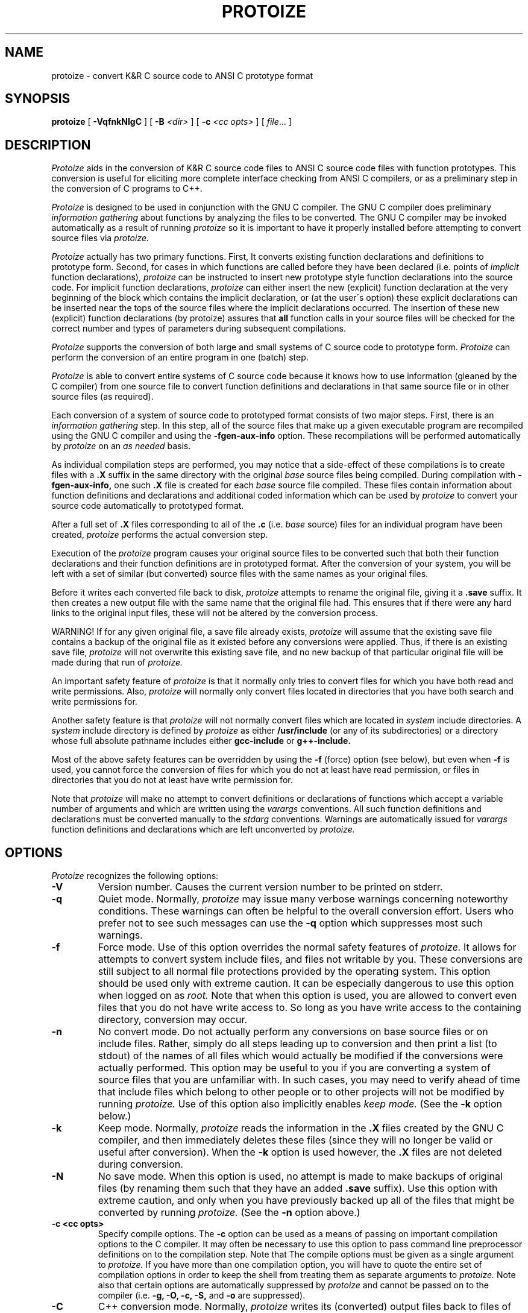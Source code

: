 .\"     Man page file for the protoize program.
.\"     This is badly out of date, especially concerning
.\"     the way of deciding which files to convert.
.\"     Really all this information should be updated and put in gcc.texinfo.
.\"  
.\"     Written by Ron Guilmette (rfg@mcc.com).
.\"  
.\"     Copyright (C) 1989, 1990 Free Software Foundation, Inc.
.\"  
.\"  This file is part of GNU CC.
.\"  
.\"  GNU CC is free software; you can redistribute it and/or modify
.\"  it under the terms of the GNU General Public License as published by
.\"  the Free Software Foundation; either version 1, or (at your option)
.\"  any later version.
.\"  
.\"  GNU CC is distributed in the hope that it will be useful,
.\"  but WITHOUT ANY WARRANTY; without even the implied warranty of
.\"  MERCHANTABILITY or FITNESS FOR A PARTICULAR PURPOSE.  See the
.\"  GNU General Public License for more details.
.\"  
.\"  You should have received a copy of the GNU General Public License
.\"  along with GNU CC; see the file COPYING.  If not, write to
.\"  the Free Software Foundation, 675 Mass Ave, Cambridge, MA 02139, USA.
.\"
.TH PROTOIZE 1 "21 January 1990" ""
.SH NAME
protoize \- convert K&R C source code to ANSI C prototype format
.SH SYNOPSIS
.B protoize
[
.B -VqfnkNlgC
] [
.B -B
.I <dir>
] [
.B -c
.I <cc opts>
] [
.I file\c
\&... ]
.SH DESCRIPTION
.fi
.ad b
.I Protoize
aids in the conversion of 
K&R C source code files to ANSI C source code files with function prototypes.
This conversion is useful for eliciting more complete
interface checking from ANSI C compilers, or as
a preliminary step in the conversion of C programs to C++.
.PP
.I Protoize
is designed to be used in conjunction
with the GNU C compiler.  The GNU C compiler does preliminary
.I "information gathering"
about functions by analyzing the files to be converted.
The GNU C compiler may be invoked automatically as a result of
running
.I protoize
so it is important to have it properly installed before attempting
to convert source files via
.I protoize.
.PP
.I Protoize
actually has two primary functions.  First, It converts
existing function declarations and definitions
to prototype form.
Second, for cases in which functions
are called before they have been declared
(i.e. points of
.I implicit
function declarations),
.I protoize
can be instructed to
insert new prototype style function declarations
into the source code.
For implicit function declarations,
.I protoize
can either
insert the new (explicit) function declaration
at the very beginning of the block which contains
the implicit declaration, or (at the user\'s option)
these explicit declarations can be inserted near the tops of the
source files where the implicit declarations occurred.
The insertion of these new (explicit) function
declarations (by protoize) assures that
.B all
function calls in your source files will be 
checked for the correct
number and types of parameters
during subsequent compilations.
.PP
.I Protoize
supports the conversion of both large and small systems of C source
code to
prototype
form.
.I Protoize
can perform the conversion of an
entire program in one (batch) step.
.PP
.I Protoize
is able to convert entire systems of C source code because
it knows how to use information (gleaned by the C compiler) from one
source file to convert
function definitions and declarations in that same source file or in
other source files (as required).
.PP
Each conversion of a system of source code to
prototyped
format consists of two major steps.  First, there is an
.I "information gathering"
step.  In this step,
all of the source files that make up a given
executable program are recompiled using the GNU C compiler and using the
.B -fgen-aux-info
option.
These recompilations will be performed automatically by
.I protoize
on an
.I as needed
basis.
.PP
As individual compilation steps are performed, you may notice
that a side-effect of these compilations is to create files with a
.B .X
suffix in the same directory with the original
.I base
source files being compiled.
During compilation with
.B -fgen-aux-info,
one such
.B .X
file is created for
each
.I base
source file compiled.  These files contain
information about function definitions and declarations and
additional coded information which can be used by
.I protoize
to convert your source code
automatically to
prototyped
format.
.PP
After a full set of
.B .X
files corresponding to all of the
.B .c
(i.e.
.I base
source) files for an individual
program
have been created,
.I protoize
performs the actual conversion step.
.PP
Execution of the
.I protoize
program causes your original source files to be converted such that both
their function declarations and their function definitions are in
prototyped
format.
After the conversion of your system, you will be
left with a set of similar (but converted) source files
with the same names as your original files.
.PP
Before it writes each converted file back to disk,
.I protoize
attempts to rename the original file, giving it a
.B .save
suffix.
It then creates a new output file
with the same name that the original file had.
This ensures that if there were any hard links to the original
input files, these will not be altered by the conversion process.
.PP
WARNING!  If for any given original file, a save file already exists,
.I protoize
will assume that the existing save file contains a backup of the
original file as it existed before any conversions were applied.
Thus, if there is an existing save file,
.I protoize
will not overwrite this existing save file, and no new backup of
that particular original file will be made during that run of
.I protoize.
.PP
An important safety feature of
.I protoize
is that it normally only tries to convert files for which you have both
read and write permissions.  Also,
.I protoize
will normally only convert files located in directories that you
have both search and write permissions for.
.PP
Another safety feature is that
.I protoize
will not normally convert files which
are located in
.I system
include directories.
A
.I system
include directory is defined by
.I protoize
as either
.B /usr/include
(or any of its subdirectories)
or a directory whose full absolute pathname includes
either
.B gcc-include
or
.B g++-include.
.PP
Most of the above safety features can be overridden by using the
.B \-f
(force) option (see below),
but even when
.B \-f
is used, you cannot force the conversion of files for which you
do not at least have read permission, or files in directories that you do not
at least have write permission for.
.PP
Note that
.I protoize
will make no attempt to convert definitions
or declarations
of functions which accept a variable number of arguments
and which are written using the
.I varargs
conventions.
All such function definitions
and declarations
must be converted manually to the
.I stdarg
conventions.
Warnings are automatically issued for
.I varargs
function definitions
and declarations
which are left unconverted by
.I protoize.
.SH OPTIONS
.I Protoize
recognizes the following options:
.TP
.B \-V
Version number.  Causes the current version number to be
printed on stderr.
.TP
.B \-q
Quiet mode.
Normally,
.I protoize
may issue many verbose warnings concerning noteworthy conditions.
These warnings can often be helpful to the overall conversion effort.
Users who prefer not to see such messages can use the
.B \-q
option which suppresses most such warnings.
.TP
.B \-f
Force mode.
Use of this option overrides the normal safety
features of
.I protoize.
It allows for attempts to convert system include files,
and files not writable by you.
These conversions are still subject to all normal
file protections provided by the operating system.
This option should be used only with extreme caution.
It can be especially dangerous to use this option when logged on as
.I root.
Note that when this option is used, you are allowed to convert even files
that you do not have write access to.  So long as you have write access
to the containing directory, conversion may occur.
.TP
.B \-n
No convert mode.  Do not actually perform any conversions on base source files
or on include files.  Rather, simply do all steps leading up to conversion
and then print a list (to stdout) of the names of all files which would
actually be modified if the conversions were actually performed.  This option
may be useful to you if you are converting a system of source files
that you are unfamiliar with.  In such cases, you may need to verify
ahead of time that include files which belong to other people or to
other projects will not be modified by running
.I protoize.
Use of this option also implicitly enables
.I keep mode.
(See the
.B \-k
option below.)
.TP
.B \-k
Keep mode.  Normally,
.I protoize
reads the information in the
.B .X
files created by the GNU C compiler, and then
immediately deletes these files (since they will no longer be
valid or useful after conversion).  When the
.B \-k
option is used however, the
.B .X
files are not deleted during conversion.
.TP
.B -N
No save mode.  When this option is used, no attempt is made to
make backups of original files (by renaming them such that they have
an added
.B .save
suffix).
Use this option with extreme caution, and
only when you have previously backed up
all of the files that might be converted
by running
.I protoize.
(See the
.B -n
option above.)
.TP
.B \-c <cc opts>
Specify compile options.  The
.B \-c
option can be used as a means of passing on important compilation
options to the C compiler.  It may often be necessary to use this option
to pass command line preprocessor definitions on to the compilation step.
Note that The compile options must be given as a single argument to
.I protoize.
If you have more than one
compilation option, you will have to quote the entire set of
compilation options in order to keep the shell from treating
them as separate arguments to
.I protoize.
Note also that certain options are automatically suppressed by
.I protoize
and cannot be passed on to the compiler (i.e.
.B "-g, -O, -c, -S,"
and
.B "-o"
are suppressed).
.TP
.B \-C
C++ conversion mode.
Normally,
.I protoize
writes its (converted) output files back to files of the same names
as the original (unconverted) input files.
In C++ conversion mode,
after each output file is written,
a check is made to see if the given output file has a
.B .c
suffix.  If it does, then the given file is renamed, and its suffix
is changed to
.B .C.
This makes the output file
acceptable as a C++ input file for either the GNU C++ compiler or
for the Cfront translator.
.TP
.B \-l
Add explicit local declarations.  This option causes
.I protoize
to insert
explicit declarations for functions that were only implicitly declared
in the original source code.  When the
.B \-l
option is used, lists of additional new
explicit function declarations are inserted near the
starts of blocks where explicit function declarations took place.
(See also the
.B \-g
option below.)
.TP
.B \-g
Add explicit global declarations.  This option causes
.I protoize
to insert
explicit declarations for functions that were only implicitly declared
in your original source code.  When the
.B \-g
option is used, a list of additional new
explicit function declarations is inserted just before the
first function definition in each individual source file that previously
contained implicit declarations.
(See also the
.B \-l
option above.)
.TP
.B \-B <dir>
Alternate library directory option.  Use this option to specify that
.I protoize
should attempt to find the file
.B SYSCALLS.c.X
in the alternate directory indicated in the option.
.SH EXAMPLES
Assume that you have
a directory with
all of the files for your system in it.  Also
assume that your system consists of two
executable programs, one built from the files
.B s1.c, s2.c,
and
.B s3.c,
and the other built from the files
.B s4.c
and
.B s5.c.
Finally, assume that these source files share some common include files.
.PP
In order to properly convert such a system of programs, you
would need to perform the steps shown below.
.sp 1
.in +0.5i
.ft B
protoize s1.c s2.c s3.c
.br
protoize s4.c s5.c
.sp 1
.ft R
.in -0.5i
.PP
In the example above, the first invocation of
.I protoize
causes three
.B .X
files (called
.B s1.c.X, s2.c.X,
and
.B s3.c.X)
to be created.
These files are generated automatically by
.I protoize
(which invokes the GNU C compiler to create them).
These files contain information about function definitions and declarations
.I both
for their corresponding
.B .c
files and for any files
which are included by these
.I base
.B .c
files.
.PP
After
.I protoize
has invoked the compiler for each of the files which make up
.I prog1,
it performs the actual conversion of these base files (and
may perform some conversion of their include files
depending upon the information available in the
.B .X
files).
Finally, after performing all necessary conversions,
.I protoize
automatically deletes the files
.B s1.c.X, s2.c.X,
and
.B s3.c.X.
.PP
After performing the conversion for
.I prog1,
(as illustrated above)
you would then
request
.I protoize
to convert all of the files which make up
.I prog2
in a similar fashion.
This step would create two more
.B .X
files (called
.B s4.c.X
and
.B s5.c.X).
As with the conversion of
.I prog1,
.I protoize
will automatically generate any needed
.B .X
files (by invoking the GNU C compiler),
will perform the conversion of all of the given
.I base
source files (and possibly do some conversion on include files),
and will finish up by
automatically deleting the
.B .X
files that were generated during this run.
.PP
You may occasionally find that you need to convert a
particular program which
consists of several
.I base
source files, some of which must be compiled
with unusual options.
In such cases, you can still convert the program via
a special mechanism.
For each
.I base
source file which requires special compilation options,
you can create a corresponding
.B .X
file for the
.I base
file
.I (before
invoking
.I protoize).
You would do this by invoking the GNU C compiler directly
with the required special options, and with the
.B -fgen-aux-info
option.
.I Protoize
is smart enough to use existing
.B .X
files (when they are available and when they are up to date) so creating
.B .X
files ahead of time with the GNU C compiler
is an easy way to accommodate unusual compilation options for individual
.I base
files.
.PP
Note that
.I protoize
checks each preexisting
.B .X
file before it tries to use it in order
to insure that it is up-to-date
with respect to all of the source files
that it contains information about.
If this check fails,
.I protoize
will automatically
invoke the GNU C compiler (with default options) to recreate the needed
.B .X file.
.SH CAVEATS
The
.I protoize
program doesn\'t just get information from your own
.B .X
files.  Every time
.I protoize
executes, it also reads a file
.B SYSCALLS.c.X
from some standard installation directory
(if it exists) to obtain a pre-written set of function prototypes for
various standard system-supplied functions.  These prototypes are effectively
added to the set of prototypes which 
.I protoize
can use to perform prototype substitutions on your source files.
If the source code for any individual programs that you are converting
contains its own definitions
for functions with the same names as standard system-supplied functions,
.I protoize
is intelligent enough to allow the parameter typing from your own
function definitions to take precedence over the information
contained in the
.B SYSCALLS.c.X
file.
.PP
.I Protoize
changes
(and possibly adds to)
your original source code
in ways which may require you to rearrange the placement of other
items in your code.  Specifically, it is often necessary to move
around type definitions or declarations for
.B "enum, struct,"
and
.B union
types.
.PP
Usage of
.I protoize
may cause source lines to grow quite long and thereby become difficult
to read and to edit.  Fortunately,
.I protoize
is intelligent enough to automatically break up very long lines containing
newly inserted function prototypes whenever the length of
any given output line would otherwise exceed 79 columns (including tabs
to standard UNIX tab stops).
.PP
Note that in traditional (K&R) C, it was not possible to declare
parameter types for
.B "function pointer"
parameters and variables.
Such function pointer variables could only be
declared with empty parameter lists in traditional C.  Unfortunately,
this means that
.I protoize
typically
has no adequate source of information from which to manufacture
appropriate (prototyped) formal argument lists for such function pointer
variables.  Thus, declarations of function pointer variables and
parameters will not be properly converted by
.I protoize.
In the case of function pointer variables,
.I protoize
currently  performs no conversion whatsoever.
In the case of function pointer parameters however,
.I protoize
will attempt to do half-hearted conversions by 
manufacturing formal parameter lists for such parameters.
These manufactured formal parameter lists will look
like \`\.\.\.\'.
.PP
It is naive to assume that the conversions performed by
.I protoize
are sufficient to make your source code completely compatible with
ANSI C or C++.
The automatic conversion of your source files via
.I protoize
is only one step (albeit a big one) towards
full conversion.  A full conversion may also require
lots of editing "by hand".
.PP
.I Protoize
only converts function declarations and definitions.  No conversion of
.I types
(such as function types and pointer-to-function types)
contained in
.B typedef
statements is attempted.  These must be converted manually.
.PP
When converting to full prototype format, it may often be the case that
complete information regarding the types of function parameters is not
actually available in the original (K&R) code.
This will almost always be the case for parameters whose types are
pointer-to-function types.
For pointer-to-function parameters, it it customary (in K&R C) to
omit the types of the arguments which the pointed-to function expects
to receive.
In cases where the argument types for function pointer parameters are
not present in the original source code,
.I protoize
notes this lack of complete information in a useful (but harmless)
way.  After conversion, the (prototyped) parameter lists for 
pointer-to-function parameters are represented in the converted
files as comments which contain the string "???".  You can easily
locate all such strings after conversion (using your favorite editor)
and replace them with more complete information regarding the
true parameter profile of the pointed-to functions.
.SH WARNINGS
There are numerous possible warning and error messages which
.I protoize
may issue for strange circumstances (e.g.\ missing input
files, etc.) or for noteworthy conditions in the source code being converted.
These should all be self-explanatory.
If any message is not self-explanatory, it\'s a bug.  Please report it.
.SH FILES
.ta 3.0i
/usr/local/bin/gcc	GNU C compiler
.br
/usr/local/bin/protoize	the protoize program
.br
/usr/local/lib/SYSCALLS.c.X	aux info file for system functions
.SH "SEE ALSO"
gcc(1), g++(1), unprotoize(1)
.SH BUGS
.I Protoize
can easily be confused by
source code which has
macro calls in the
vicinity of something which it has to convert.
Fortunately, such cases seem to be rare in practice.
This is an inherent problem with the compiler
based approach to information gathering and will likely never be fixed.
When it does become confused,
.I protoize
will still proceed to convert the file it is working on as much as
possible.  Only the particularly confusing function definitions and
declarations will fail to be converted.  These can subsequently be converted
manually.
.PP
Due to the method currently used to gather information,
.I protoize
will fail to convert function declarations and definitions which
are located in conditional compilation sections which were
.I "preprocessed out"
during the creation of the
.B .X
files used for conversion.
You can generally work around this problem by doing
repeated conversion steps using
.I protoize,
each with a different set of compilation options (i.e.\ preprocessor
symbol definitions) but assuring complete conversion can
currently only be done by visual inspection.
Currently,
.I protoize
attempts to find function definitions which were
.I "preprocessed out"
and to issues warnings for such cases.
A later revision of
.I protoize
may also be able to detect cases where function declarations
have been
.I "preprocessed out"
and to issue appropriate warnings for those cases also.
.PP
Currently,
.I protoize
makes no attempt to convert declarations of
.I "pointer to function"
types, variables, or fields.
.PP
Currently,
.I varargs
functions definitions
and declarations
must be converted by hand to use the
.I stdarg
convention.
It is possible that a subsequent version of
.I protoize
will make some attempt to do these conversions automatically.
.PP
.I Protoize
may get confused if it finds that it has to convert a function
declaration or definition in a region of source code where
there is more than one formal parameter list present.
Thus, attempts to convert code containing
multiple (conditionally compiled) versions of a single
function header (in the same vicinity) may not produce
the desired (or expected) results.
If you plan on converting source files which contain
such code, it is recommended that you first make sure
that each conditionally compiled region of source
code which contains an alternative function header
also contains at least one additional follower token
(past the final right parenthesis of the function header).
This should circumvent the problem.
.PP
Bugs (and requests for reasonable enhancements) should be reported to
bug-gcc@prep.ai.mit.edu.  Bugs may actually be fixed if they can be easily
reproduced, so it is in your interest to report them
in such a way that reproduction is easy.
.SH COPYING
Copyright (c) 1989, 1990 Free Software Foundation, Inc.
.sp 1
Permission is granted to make and distribute verbatim copies of
this manual provided the copyright notice and this permission notice
are preserved on all copies.
.sp 1
Permission is granted to copy and distribute modified versions of this
manual under the conditions for verbatim copying, provided that the
entire resulting derived work is distributed under the terms of a
permission notice identical to this one.
.sp 1
Permission is granted to copy and distribute translations of this
manual into another language, under the above conditions for modified
versions, except that this permission notice may be included in
translations approved by the Free Software Foundation instead of in
the original English.
.SH AUTHORS
Written by Ronald F.\ Guilmette at the Microelectronics and Computer Technology
Corporation (MCC).  Generously donated by MCC to the Free Software
Foundation.
.sp 1
See the GNU C Compiler Manual for a list of contributors to GNU C.
